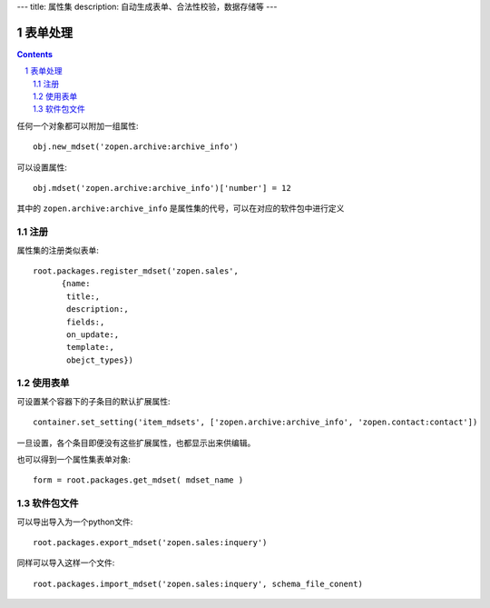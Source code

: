 ---
title: 属性集
description: 自动生成表单、合法性校验，数据存储等
---

==================
表单处理
==================

.. Contents::
.. sectnum::

任何一个对象都可以附加一组属性::

   obj.new_mdset('zopen.archive:archive_info')

可以设置属性::

   obj.mdset('zopen.archive:archive_info')['number'] = 12

其中的 ``zopen.archive:archive_info`` 是属性集的代号，可以在对应的软件包中进行定义

注册
=========
属性集的注册类似表单::

  root.packages.register_mdset('zopen.sales', 
        {name:
         title:, 
         description:, 
         fields:,
         on_update:,
         template:,
         obejct_types})

使用表单
==================
可设置某个容器下的子条目的默认扩展属性::

  container.set_setting('item_mdsets', ['zopen.archive:archive_info', 'zopen.contact:contact'])

一旦设置，各个条目即便没有这些扩展属性，也都显示出来供编辑。

也可以得到一个属性集表单对象::

  form = root.packages.get_mdset( mdset_name )

软件包文件
====================
可以导出导入为一个python文件::

  root.packages.export_mdset('zopen.sales:inquery')

同样可以导入这样一个文件::

  root.packages.import_mdset('zopen.sales:inquery', schema_file_conent)

